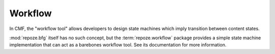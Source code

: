 .. _workflow_chapter:

========
Workflow
========

In CMF, the "workflow tool" allows developers to design state machines
which imply transition between content states.

:mod:`repoze.bfg` itself has no such concept, but the
:term:`repoze.workflow` package provides a simple state machine
implementation that can act as a barebones workflow tool.  See its
documentation for more information.

